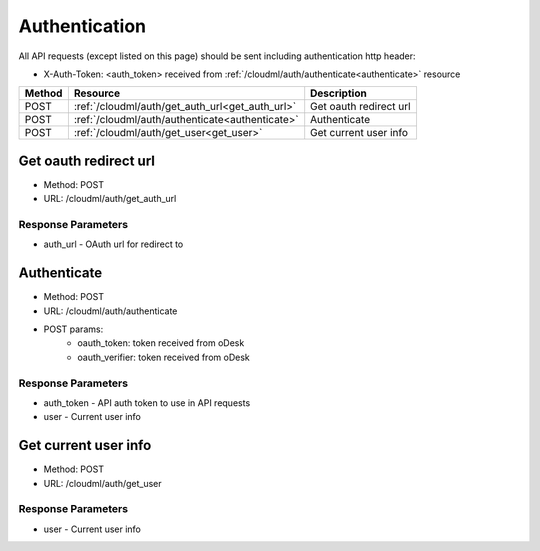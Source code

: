 Authentication
======

All API requests (except listed on this page) should be sent including authentication http header:

* X-Auth-Token: <auth_token> received from :ref:`/cloudml/auth/authenticate<authenticate>` resource

+--------+-----------------------------------------------------------+------------------------+
| Method | Resource                                                  | Description            |
+========+===========================================================+========================+
| POST   | :ref:`/cloudml/auth/get_auth_url<get_auth_url>`           | Get oauth redirect url |
+--------+-----------------------------------------------------------+------------------------+
| POST   | :ref:`/cloudml/auth/authenticate<authenticate>`           | Authenticate           |
+--------+-----------------------------------------------------------+------------------------+
| POST   | :ref:`/cloudml/auth/get_user<get_user>`                   | Get current user info  |
+--------+-----------------------------------------------------------+------------------------+


.. _get_auth_url:

Get oauth redirect url
--------------

* Method: POST
* URL: /cloudml/auth/get_auth_url

Response Parameters
^^^^^^^^^^^^^^^^^^^

* auth_url - OAuth url for redirect to

.. _authenticate:

Authenticate
--------------

* Method: POST
* URL: /cloudml/auth/authenticate
* POST params:
    * oauth_token: token received from oDesk
    * oauth_verifier: token received from oDesk

Response Parameters
^^^^^^^^^^^^^^^^^^^

* auth_token - API auth token to use in API requests
* user - Current user info

.. _get_user:

Get current user info
--------------

* Method: POST
* URL: /cloudml/auth/get_user

Response Parameters
^^^^^^^^^^^^^^^^^^^

* user - Current user info
